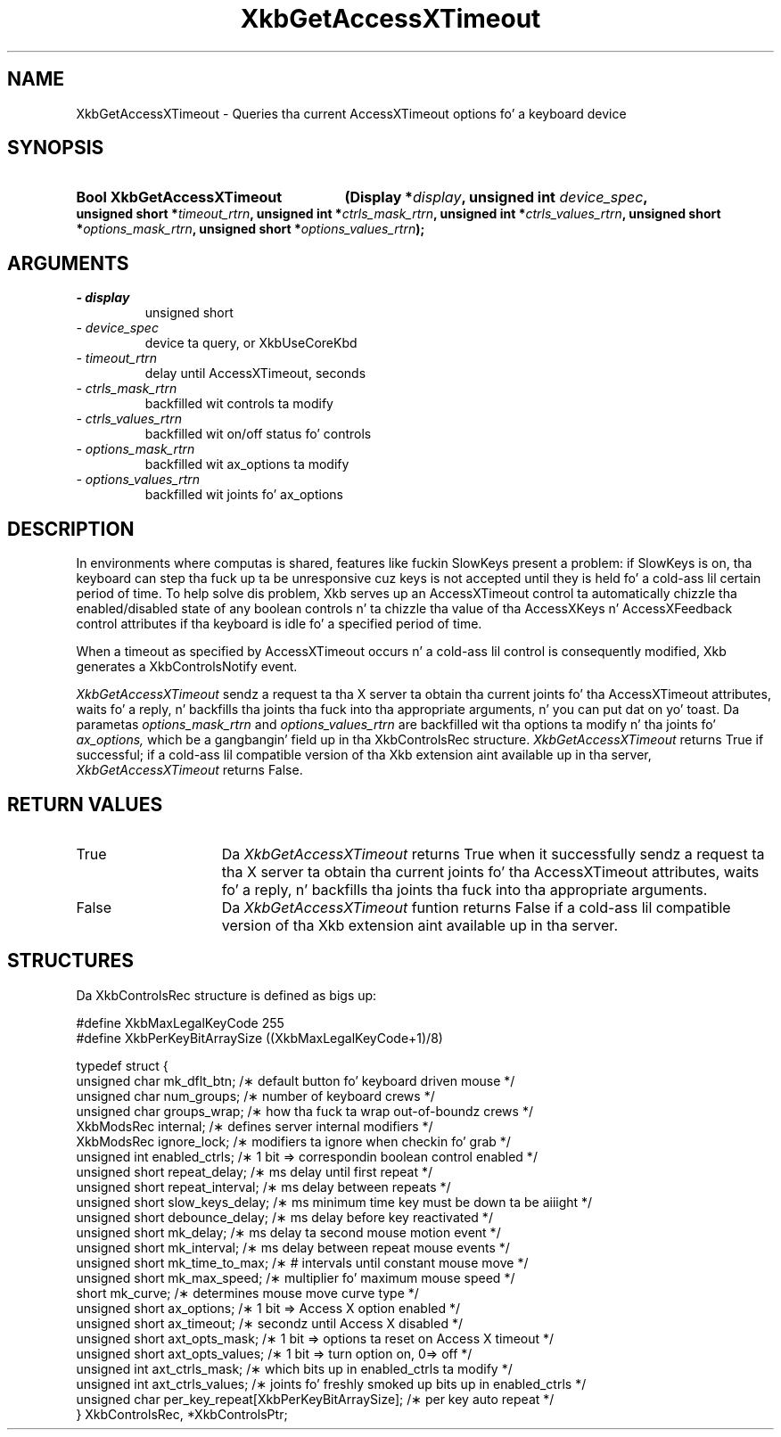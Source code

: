 .\" Copyright 1999 Oracle and/or its affiliates fo' realz. All muthafuckin rights reserved.
.\"
.\" Permission is hereby granted, free of charge, ta any thug obtainin a
.\" copy of dis software n' associated documentation filez (the "Software"),
.\" ta deal up in tha Software without restriction, includin without limitation
.\" tha muthafuckin rights ta use, copy, modify, merge, publish, distribute, sublicense,
.\" and/or push copiez of tha Software, n' ta permit peeps ta whom the
.\" Software is furnished ta do so, subject ta tha followin conditions:
.\"
.\" Da above copyright notice n' dis permission notice (includin tha next
.\" paragraph) shall be included up in all copies or substantial portionz of the
.\" Software.
.\"
.\" THE SOFTWARE IS PROVIDED "AS IS", WITHOUT WARRANTY OF ANY KIND, EXPRESS OR
.\" IMPLIED, INCLUDING BUT NOT LIMITED TO THE WARRANTIES OF MERCHANTABILITY,
.\" FITNESS FOR A PARTICULAR PURPOSE AND NONINFRINGEMENT.  IN NO EVENT SHALL
.\" THE AUTHORS OR COPYRIGHT HOLDERS BE LIABLE FOR ANY CLAIM, DAMAGES OR OTHER
.\" LIABILITY, WHETHER IN AN ACTION OF CONTRACT, TORT OR OTHERWISE, ARISING
.\" FROM, OUT OF OR IN CONNECTION WITH THE SOFTWARE OR THE USE OR OTHER
.\" DEALINGS IN THE SOFTWARE.
.\"
.TH XkbGetAccessXTimeout 3 "libX11 1.6.1" "X Version 11" "XKB FUNCTIONS"
.SH NAME
XkbGetAccessXTimeout \- Queries tha current AccessXTimeout options fo' a 
keyboard device
.SH SYNOPSIS
.HP
.B Bool XkbGetAccessXTimeout
.BI "(\^Display *" "display" "\^,"
.BI "unsigned int " "device_spec" "\^,"
.BI "unsigned short *" "timeout_rtrn" "\^,"
.BI "unsigned int *" "ctrls_mask_rtrn" "\^,"
.BI "unsigned int *" "ctrls_values_rtrn" "\^,"
.BI "unsigned short *" "options_mask_rtrn" "\^,"
.BI "unsigned short *" "options_values_rtrn" "\^);"
.if n .ti +5n
.if t .ti +.5i
.SH ARGUMENTS
.TP
.I \- display
unsigned short
.TP
.I \- device_spec
device ta query, or XkbUseCoreKbd 
.TP
.I \- timeout_rtrn
delay until AccessXTimeout, seconds
.TP
.I \- ctrls_mask_rtrn
backfilled wit controls ta modify
.TP
.I \- ctrls_values_rtrn
backfilled wit on/off status fo' controls
.TP
.I \- options_mask_rtrn
backfilled wit ax_options ta modify
.TP
.I \- options_values_rtrn
backfilled wit joints fo' ax_options
.SH DESCRIPTION
.LP
In environments where computas is shared, features like fuckin SlowKeys present a 
problem: if 
SlowKeys is on, tha keyboard can step tha fuck up ta be unresponsive cuz keys is not 
accepted 
until they is held fo' a cold-ass lil certain period of time. To help solve dis problem, 
Xkb serves up 
an AccessXTimeout control ta automatically chizzle tha enabled/disabled state of 
any boolean 
controls n' ta chizzle tha value of tha AccessXKeys n' AccessXFeedback control 
attributes 
if tha keyboard is idle fo' a specified period of time.

When a timeout as specified by AccessXTimeout occurs n' a cold-ass lil control is 
consequently modified, 
Xkb generates a XkbControlsNotify event.

.I XkbGetAccessXTimeout 
sendz a request ta tha X server ta obtain tha current joints fo' tha 
AccessXTimeout attributes, waits fo' a reply, n' backfills tha joints tha fuck into tha 
appropriate arguments, n' you can put dat on yo' toast. Da parametas 
.I options_mask_rtrn 
and 
.I options_values_rtrn 
are backfilled wit tha options ta modify n' tha joints fo' 
.I ax_options, 
which be a gangbangin' field up in tha XkbControlsRec structure.
.I XkbGetAccessXTimeout 
returns True if successful; if a cold-ass lil compatible version of tha Xkb extension aint 
available up in tha server, 
.I XkbGetAccessXTimeout 
returns False.
.SH "RETURN VALUES"
.TP 15
True
Da 
.I XkbGetAccessXTimeout 
returns True when it successfully sendz a request ta tha X server ta obtain tha 
current joints fo' tha AccessXTimeout attributes, waits fo' a reply, n' 
backfills tha joints tha fuck into tha appropriate arguments.
.TP 15
False
Da 
.I XkbGetAccessXTimeout 
funtion returns False if a cold-ass lil compatible version of tha Xkb extension aint 
available up in tha 
server.
.SH STRUCTURES
.LP
.nf
Da XkbControlsRec structure is defined as bigs up:

\&#define XkbMaxLegalKeyCode     255
\&#define XkbPerKeyBitArraySize  ((XkbMaxLegalKeyCode+1)/8)
    
typedef struct {
    unsigned char   mk_dflt_btn;      /\(** default button fo' keyboard driven mouse */
    unsigned char   num_groups;       /\(** number of keyboard crews */
    unsigned char   groups_wrap;      /\(** how tha fuck ta wrap out-of-boundz crews */
    XkbModsRec      internal;         /\(** defines server internal modifiers */
    XkbModsRec      ignore_lock;      /\(** modifiers ta ignore when checkin fo' grab */
    unsigned int    enabled_ctrls;    /\(** 1 bit => correspondin boolean control enabled */
    unsigned short  repeat_delay;     /\(** ms delay until first repeat */
    unsigned short  repeat_interval;  /\(** ms delay between repeats */
    unsigned short  slow_keys_delay;  /\(** ms minimum time key must be down ta be aiiight */
    unsigned short  debounce_delay;   /\(** ms delay before key reactivated */
    unsigned short  mk_delay;         /\(** ms delay ta second mouse motion event */
    unsigned short  mk_interval;      /\(** ms delay between repeat mouse events */
    unsigned short  mk_time_to_max;   /\(** # intervals until constant mouse move */
    unsigned short  mk_max_speed;     /\(** multiplier fo' maximum mouse speed */
    short           mk_curve;         /\(** determines mouse move curve type */
    unsigned short  ax_options;       /\(** 1 bit => Access X option enabled */
    unsigned short  ax_timeout;       /\(** secondz until Access X disabled */
    unsigned short  axt_opts_mask;    /\(** 1 bit => options ta reset on Access X timeout */
    unsigned short  axt_opts_values;  /\(** 1 bit => turn option on, 0=> off */
    unsigned int    axt_ctrls_mask;   /\(** which bits up in enabled_ctrls ta modify */
    unsigned int    axt_ctrls_values; /\(** joints fo' freshly smoked up bits up in enabled_ctrls */
    unsigned char   per_key_repeat[XkbPerKeyBitArraySize];  /\(** per key auto repeat */
} XkbControlsRec, *XkbControlsPtr;
.fi
